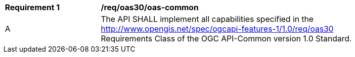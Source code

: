[[req_oas30_oas-common]] 
[width="90%",cols="2,6"]
|===
^|*Requirement {counter:req-id}* |*/req/oas30/oas-common* 
^|A |The API SHALL implement all capabilities specified in the http://www.opengis.net/spec/ogcapi-features-1/1.0/req/oas30 Requirements Class of the OGC API-Common version 1.0 Standard.
|===
